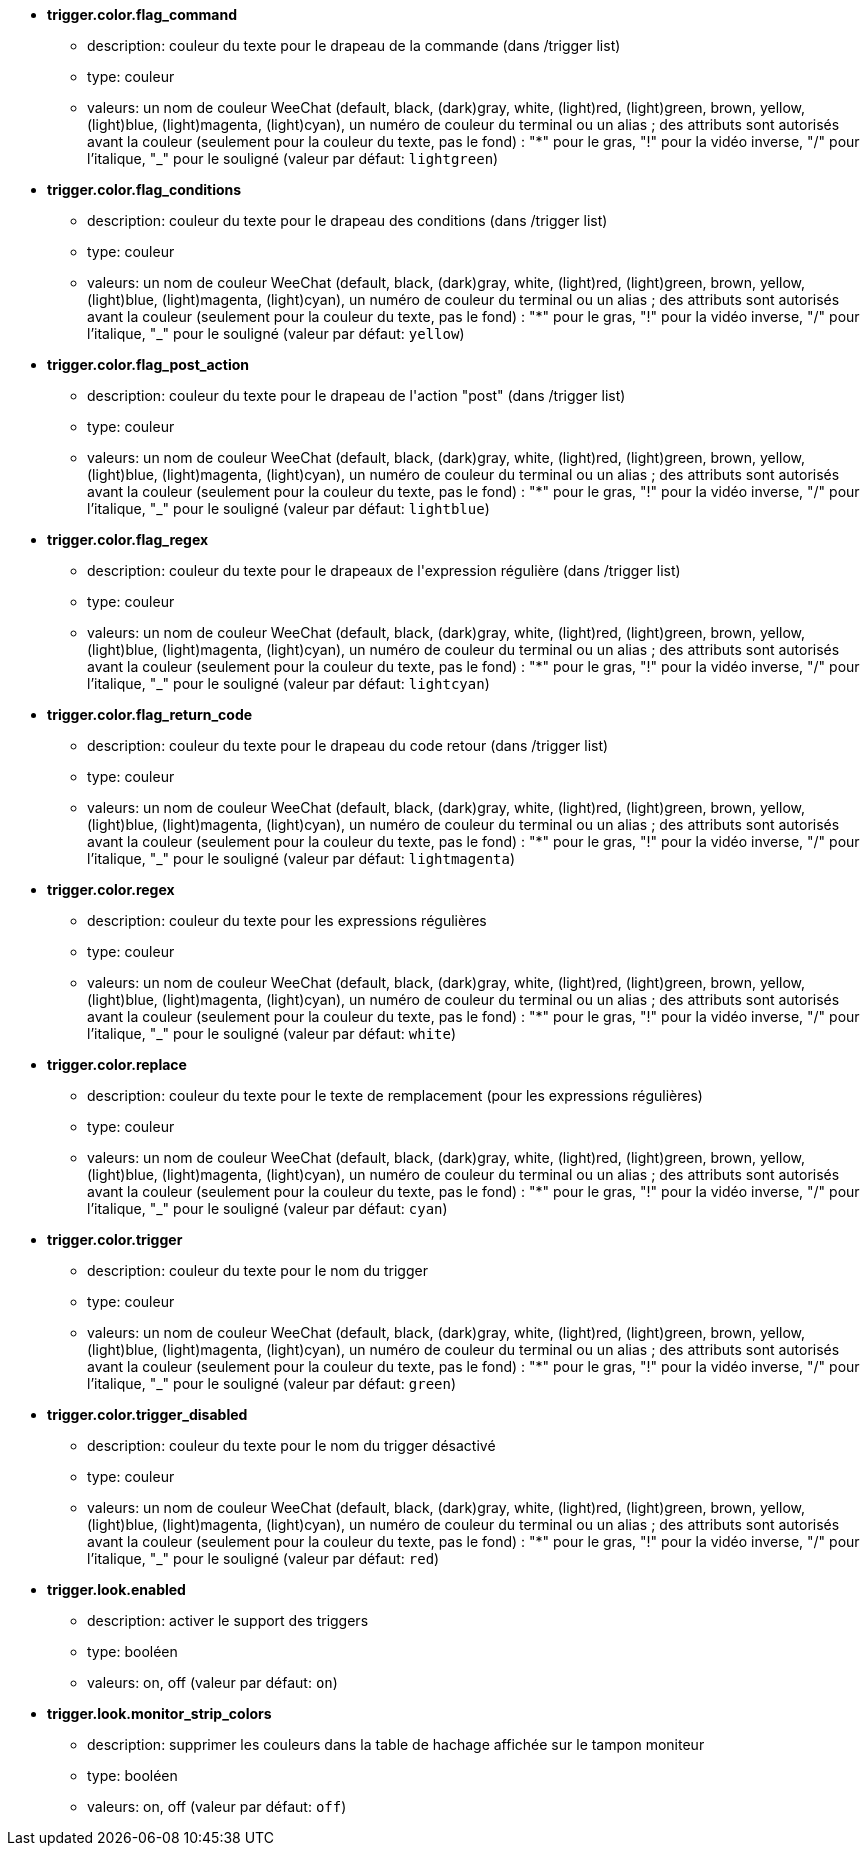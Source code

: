 //
// This file is auto-generated by script docgen.py.
// DO NOT EDIT BY HAND!
//
* [[option_trigger.color.flag_command]] *trigger.color.flag_command*
** description: pass:none[couleur du texte pour le drapeau de la commande (dans /trigger list)]
** type: couleur
** valeurs: un nom de couleur WeeChat (default, black, (dark)gray, white, (light)red, (light)green, brown, yellow, (light)blue, (light)magenta, (light)cyan), un numéro de couleur du terminal ou un alias ; des attributs sont autorisés avant la couleur (seulement pour la couleur du texte, pas le fond) : "*" pour le gras, "!" pour la vidéo inverse, "/" pour l'italique, "_" pour le souligné (valeur par défaut: `+lightgreen+`)

* [[option_trigger.color.flag_conditions]] *trigger.color.flag_conditions*
** description: pass:none[couleur du texte pour le drapeau des conditions (dans /trigger list)]
** type: couleur
** valeurs: un nom de couleur WeeChat (default, black, (dark)gray, white, (light)red, (light)green, brown, yellow, (light)blue, (light)magenta, (light)cyan), un numéro de couleur du terminal ou un alias ; des attributs sont autorisés avant la couleur (seulement pour la couleur du texte, pas le fond) : "*" pour le gras, "!" pour la vidéo inverse, "/" pour l'italique, "_" pour le souligné (valeur par défaut: `+yellow+`)

* [[option_trigger.color.flag_post_action]] *trigger.color.flag_post_action*
** description: pass:none[couleur du texte pour le drapeau de l'action "post" (dans /trigger list)]
** type: couleur
** valeurs: un nom de couleur WeeChat (default, black, (dark)gray, white, (light)red, (light)green, brown, yellow, (light)blue, (light)magenta, (light)cyan), un numéro de couleur du terminal ou un alias ; des attributs sont autorisés avant la couleur (seulement pour la couleur du texte, pas le fond) : "*" pour le gras, "!" pour la vidéo inverse, "/" pour l'italique, "_" pour le souligné (valeur par défaut: `+lightblue+`)

* [[option_trigger.color.flag_regex]] *trigger.color.flag_regex*
** description: pass:none[couleur du texte pour le drapeaux de l'expression régulière (dans /trigger list)]
** type: couleur
** valeurs: un nom de couleur WeeChat (default, black, (dark)gray, white, (light)red, (light)green, brown, yellow, (light)blue, (light)magenta, (light)cyan), un numéro de couleur du terminal ou un alias ; des attributs sont autorisés avant la couleur (seulement pour la couleur du texte, pas le fond) : "*" pour le gras, "!" pour la vidéo inverse, "/" pour l'italique, "_" pour le souligné (valeur par défaut: `+lightcyan+`)

* [[option_trigger.color.flag_return_code]] *trigger.color.flag_return_code*
** description: pass:none[couleur du texte pour le drapeau du code retour (dans /trigger list)]
** type: couleur
** valeurs: un nom de couleur WeeChat (default, black, (dark)gray, white, (light)red, (light)green, brown, yellow, (light)blue, (light)magenta, (light)cyan), un numéro de couleur du terminal ou un alias ; des attributs sont autorisés avant la couleur (seulement pour la couleur du texte, pas le fond) : "*" pour le gras, "!" pour la vidéo inverse, "/" pour l'italique, "_" pour le souligné (valeur par défaut: `+lightmagenta+`)

* [[option_trigger.color.regex]] *trigger.color.regex*
** description: pass:none[couleur du texte pour les expressions régulières]
** type: couleur
** valeurs: un nom de couleur WeeChat (default, black, (dark)gray, white, (light)red, (light)green, brown, yellow, (light)blue, (light)magenta, (light)cyan), un numéro de couleur du terminal ou un alias ; des attributs sont autorisés avant la couleur (seulement pour la couleur du texte, pas le fond) : "*" pour le gras, "!" pour la vidéo inverse, "/" pour l'italique, "_" pour le souligné (valeur par défaut: `+white+`)

* [[option_trigger.color.replace]] *trigger.color.replace*
** description: pass:none[couleur du texte pour le texte de remplacement (pour les expressions régulières)]
** type: couleur
** valeurs: un nom de couleur WeeChat (default, black, (dark)gray, white, (light)red, (light)green, brown, yellow, (light)blue, (light)magenta, (light)cyan), un numéro de couleur du terminal ou un alias ; des attributs sont autorisés avant la couleur (seulement pour la couleur du texte, pas le fond) : "*" pour le gras, "!" pour la vidéo inverse, "/" pour l'italique, "_" pour le souligné (valeur par défaut: `+cyan+`)

* [[option_trigger.color.trigger]] *trigger.color.trigger*
** description: pass:none[couleur du texte pour le nom du trigger]
** type: couleur
** valeurs: un nom de couleur WeeChat (default, black, (dark)gray, white, (light)red, (light)green, brown, yellow, (light)blue, (light)magenta, (light)cyan), un numéro de couleur du terminal ou un alias ; des attributs sont autorisés avant la couleur (seulement pour la couleur du texte, pas le fond) : "*" pour le gras, "!" pour la vidéo inverse, "/" pour l'italique, "_" pour le souligné (valeur par défaut: `+green+`)

* [[option_trigger.color.trigger_disabled]] *trigger.color.trigger_disabled*
** description: pass:none[couleur du texte pour le nom du trigger désactivé]
** type: couleur
** valeurs: un nom de couleur WeeChat (default, black, (dark)gray, white, (light)red, (light)green, brown, yellow, (light)blue, (light)magenta, (light)cyan), un numéro de couleur du terminal ou un alias ; des attributs sont autorisés avant la couleur (seulement pour la couleur du texte, pas le fond) : "*" pour le gras, "!" pour la vidéo inverse, "/" pour l'italique, "_" pour le souligné (valeur par défaut: `+red+`)

* [[option_trigger.look.enabled]] *trigger.look.enabled*
** description: pass:none[activer le support des triggers]
** type: booléen
** valeurs: on, off (valeur par défaut: `+on+`)

* [[option_trigger.look.monitor_strip_colors]] *trigger.look.monitor_strip_colors*
** description: pass:none[supprimer les couleurs dans la table de hachage affichée sur le tampon moniteur]
** type: booléen
** valeurs: on, off (valeur par défaut: `+off+`)
